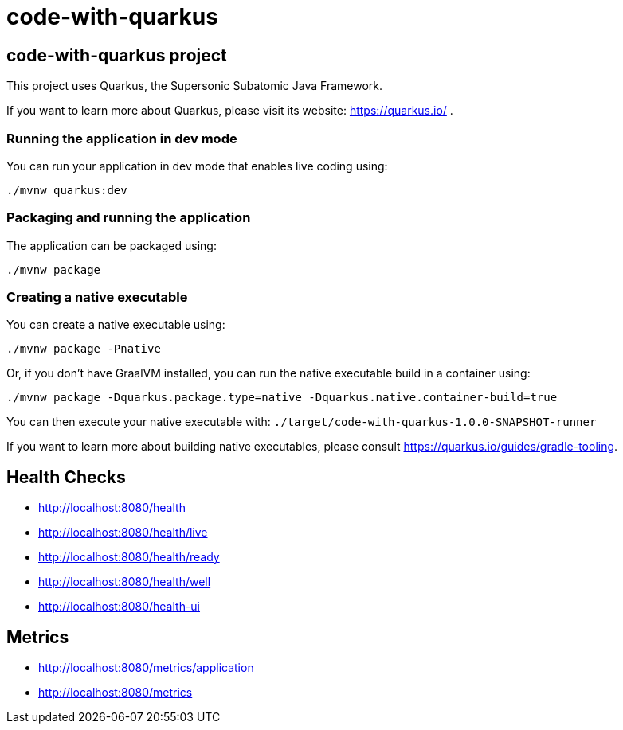:source-highlighter: pygments

= code-with-quarkus

== code-with-quarkus project

This project uses Quarkus, the Supersonic Subatomic Java Framework.

If you want to learn more about Quarkus, please visit its website: https://quarkus.io/ .

=== Running the application in dev mode

You can run your application in dev mode that enables live coding using:
[source,terminal256]
----
./mvnw quarkus:dev
----

=== Packaging and running the application

The application can be packaged using:
[source,terminal256]
----
./mvnw package
----

=== Creating a native executable

You can create a native executable using:
[source,terminal256]
----
./mvnw package -Pnative
----

Or, if you don't have GraalVM installed, you can run the native executable build in a container using:
[source,terminal256]
----
./mvnw package -Dquarkus.package.type=native -Dquarkus.native.container-build=true
----

You can then execute your native executable with: `./target/code-with-quarkus-1.0.0-SNAPSHOT-runner`

If you want to learn more about building native executables, please consult https://quarkus.io/guides/gradle-tooling.

== Health Checks

- http://localhost:8080/health
- http://localhost:8080/health/live
- http://localhost:8080/health/ready
- http://localhost:8080/health/well
- http://localhost:8080/health-ui

== Metrics

- http://localhost:8080/metrics/application
- http://localhost:8080/metrics
